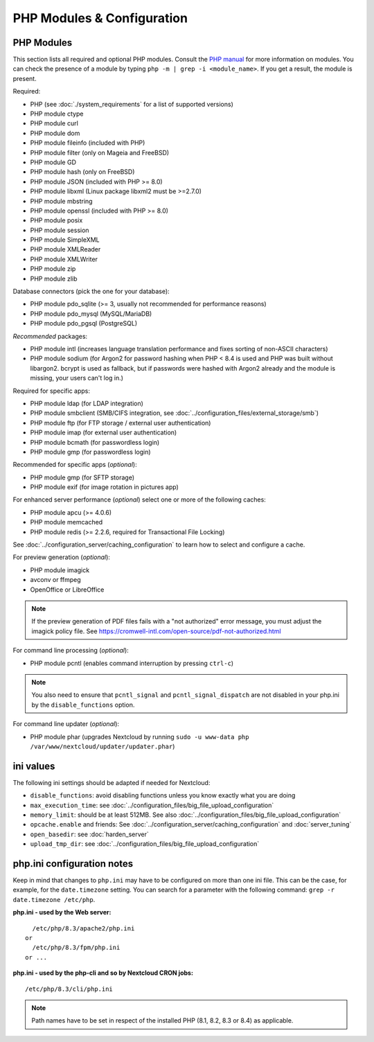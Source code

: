 ===========================
PHP Modules & Configuration
===========================

PHP Modules
-----------

This
section lists all required and optional PHP modules.  Consult the `PHP manual
<https://php.net/manual/en/extensions.php>`_ for more information on modules.
You can
check the presence of a module by typing ``php -m | grep -i <module_name>``.
If you get a result, the module is present.

Required:

* PHP (see :doc:`./system_requirements` for a list of supported versions)
* PHP module ctype
* PHP module curl
* PHP module dom
* PHP module fileinfo (included with PHP)
* PHP module filter (only on Mageia and FreeBSD)
* PHP module GD
* PHP module hash (only on FreeBSD)
* PHP module JSON (included with PHP >= 8.0)
* PHP module libxml (Linux package libxml2 must be >=2.7.0)
* PHP module mbstring
* PHP module openssl (included with PHP >= 8.0)
* PHP module posix
* PHP module session
* PHP module SimpleXML
* PHP module XMLReader
* PHP module XMLWriter
* PHP module zip
* PHP module zlib

Database connectors (pick the one for your database):

* PHP module pdo_sqlite (>= 3, usually not recommended for performance reasons)
* PHP module pdo_mysql (MySQL/MariaDB)
* PHP module pdo_pgsql (PostgreSQL)

*Recommended* packages:

* PHP module intl (increases language translation performance and fixes sorting
  of non-ASCII characters)
* PHP module sodium (for Argon2 for password hashing when PHP < 8.4 is used and PHP was built without libargon2. bcrypt is used as fallback, but if passwords were hashed with Argon2 already and the module is missing, your users can't log in.)

Required for specific apps:

* PHP module ldap (for LDAP integration)
* PHP module smbclient  (SMB/CIFS integration, see
  :doc:`../configuration_files/external_storage/smb`)
* PHP module ftp (for FTP storage / external user authentication)
* PHP module imap (for external user authentication)
* PHP module bcmath (for passwordless login)
* PHP module gmp (for passwordless login)

Recommended for specific apps (*optional*):

* PHP module gmp (for SFTP storage)
* PHP module exif (for image rotation in pictures app)

For enhanced server performance (*optional*) select one or more of the following
caches:

* PHP module apcu (>= 4.0.6)
* PHP module memcached
* PHP module redis (>= 2.2.6, required for Transactional File Locking)

See :doc:`../configuration_server/caching_configuration` to learn how to select
and configure a cache.

For preview generation (*optional*):

* PHP module imagick
* avconv or ffmpeg
* OpenOffice or LibreOffice

.. note::
   If the preview generation of PDF files fails with a "not authorized" error message, you must adjust the imagick policy file.
   See https://cromwell-intl.com/open-source/pdf-not-authorized.html

For command line processing (*optional*):

* PHP module pcntl (enables command interruption by pressing ``ctrl-c``)

.. note::
   You also need to ensure that ``pcntl_signal`` and ``pcntl_signal_dispatch`` are not disabled
   in your php.ini by the ``disable_functions`` option.

For command line updater (*optional*):

* PHP module phar (upgrades Nextcloud by running ``sudo -u www-data php /var/www/nextcloud/updater/updater.phar``)

ini values
----------

The following ini settings should be adapted if needed for Nextcloud:

* ``disable_functions``: avoid disabling functions unless you know exactly what you are doing
* ``max_execution_time``: see :doc:`../configuration_files/big_file_upload_configuration`
* ``memory_limit``: should be at least 512MB. See also :doc:`../configuration_files/big_file_upload_configuration`
* ``opcache.enable`` and friends: See :doc:`../configuration_server/caching_configuration` and :doc:`server_tuning`
* ``open_basedir``: see :doc:`harden_server`
* ``upload_tmp_dir``: see :doc:`../configuration_files/big_file_upload_configuration`

.. _php_ini_tips_label:

php.ini configuration notes
---------------------------

Keep in mind that changes to ``php.ini`` may have to be configured on more than one
ini file. This can be the case, for example, for the ``date.timezone`` setting.
You can search for a parameter with the following command: ``grep -r date.timezone /etc/php``.

**php.ini - used by the Web server:**
::

    /etc/php/8.3/apache2/php.ini
  or
    /etc/php/8.3/fpm/php.ini
  or ...

**php.ini - used by the php-cli and so by Nextcloud CRON jobs:**
::

    /etc/php/8.3/cli/php.ini

.. note:: Path names have to be set in respect of the installed PHP
          (8.1, 8.2, 8.3 or 8.4) as applicable.
